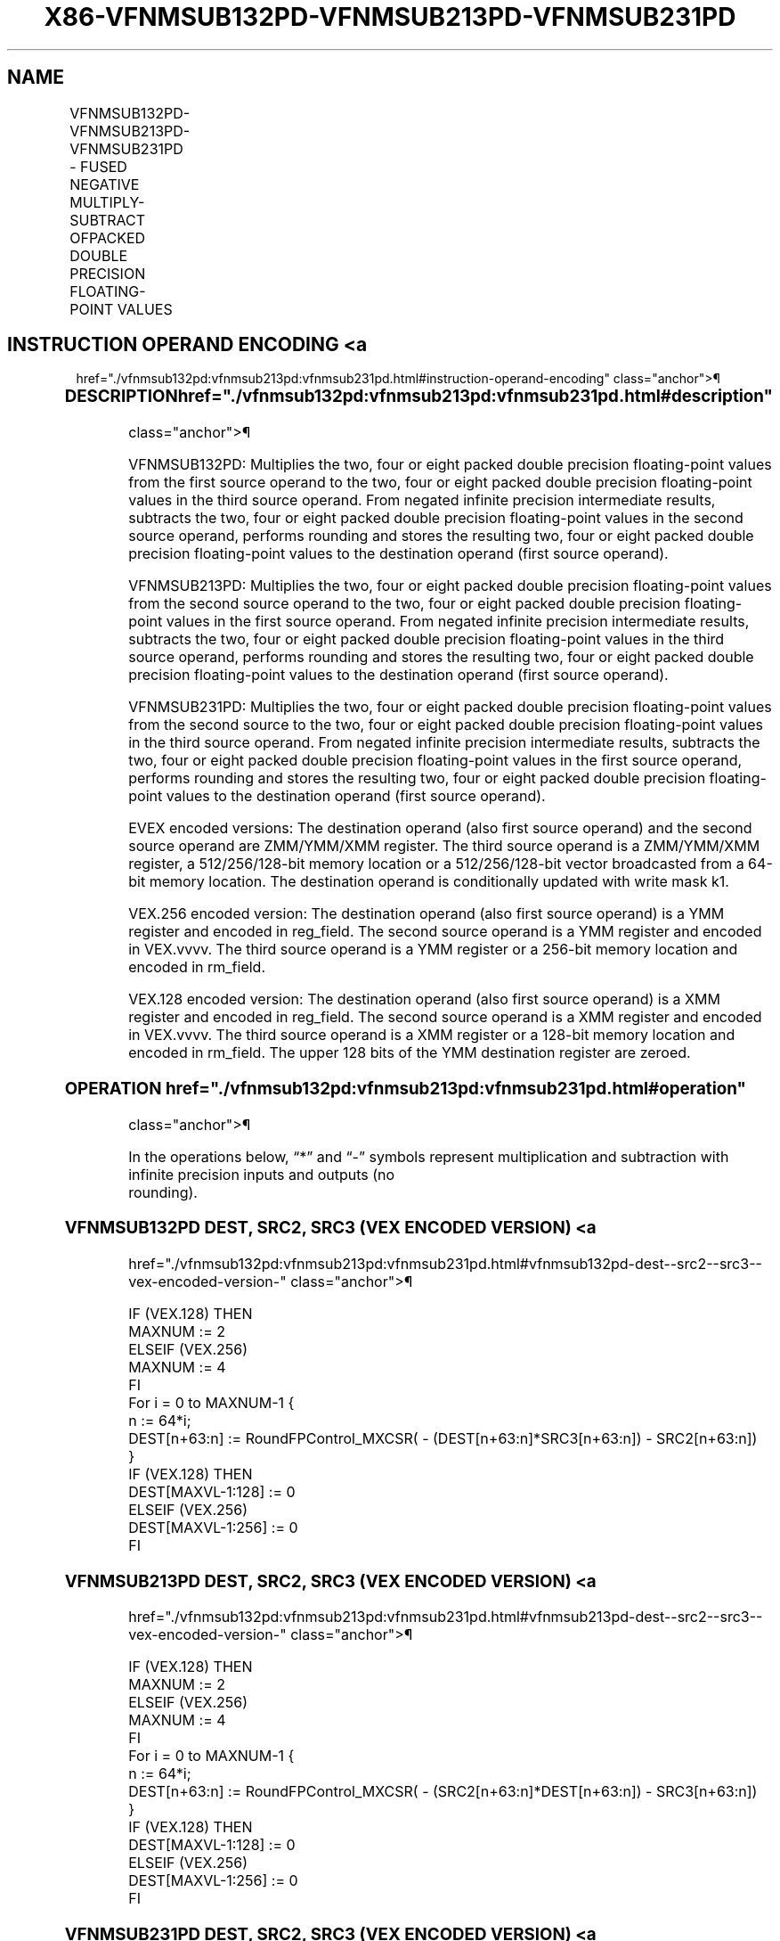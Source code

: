 '\" t
.nh
.TH "X86-VFNMSUB132PD-VFNMSUB213PD-VFNMSUB231PD" "7" "December 2023" "Intel" "Intel x86-64 ISA Manual"
.SH NAME
VFNMSUB132PD-VFNMSUB213PD-VFNMSUB231PD - FUSED NEGATIVE MULTIPLY-SUBTRACT OFPACKED DOUBLE PRECISION FLOATING-POINT VALUES
.TS
allbox;
l l l l l 
l l l l l .
\fBOpcode/Instruction\fP	\fBOp/En\fP	\fB64/32 Bit Mode Support\fP	\fBCPUID Feature Flag\fP	\fBDescription\fP
T{
VEX.128.66.0F38.W1 9E /r VFNMSUB132PD xmm1, xmm2, xmm3/m128
T}	A	V/V	FMA	T{
Multiply packed double precision floating-point values from xmm1 and xmm3/mem, negate the multiplication result and subtract xmm2 and put result in xmm1.
T}
T{
VEX.128.66.0F38.W1 AE /r VFNMSUB213PD xmm1, xmm2, xmm3/m128
T}	A	V/V	FMA	T{
Multiply packed double precision floating-point values from xmm1 and xmm2, negate the multiplication result and subtract xmm3/mem and put result in xmm1.
T}
T{
VEX.128.66.0F38.W1 BE /r VFNMSUB231PD xmm1, xmm2, xmm3/m128
T}	A	V/V	FMA	T{
Multiply packed double precision floating-point values from xmm2 and xmm3/mem, negate the multiplication result and subtract xmm1 and put result in xmm1.
T}
T{
VEX.256.66.0F38.W1 9E /r VFNMSUB132PD ymm1, ymm2, ymm3/m256
T}	A	V/V	FMA	T{
Multiply packed double precision floating-point values from ymm1 and ymm3/mem, negate the multiplication result and subtract ymm2 and put result in ymm1.
T}
T{
VEX.256.66.0F38.W1 AE /r VFNMSUB213PD ymm1, ymm2, ymm3/m256
T}	A	V/V	FMA	T{
Multiply packed double precision floating-point values from ymm1 and ymm2, negate the multiplication result and subtract ymm3/mem and put result in ymm1.
T}
T{
VEX.256.66.0F38.W1 BE /r VFNMSUB231PD ymm1, ymm2, ymm3/m256
T}	A	V/V	FMA	T{
Multiply packed double precision floating-point values from ymm2 and ymm3/mem, negate the multiplication result and subtract ymm1 and put result in ymm1.
T}
T{
EVEX.128.66.0F38.W1 9E /r VFNMSUB132PD xmm1 {k1}{z}, xmm2, xmm3/m128/m64bcst
T}	B	V/V	AVX512VL AVX512F	T{
Multiply packed double precision floating-point values from xmm1 and xmm3/m128/m64bcst, negate the multiplication result and subtract xmm2 and put result in xmm1.
T}
T{
EVEX.128.66.0F38.W1 AE /r VFNMSUB213PD xmm1 {k1}{z}, xmm2, xmm3/m128/m64bcst
T}	B	V/V	AVX512VL AVX512F	T{
Multiply packed double precision floating-point values from xmm1 and xmm2, negate the multiplication result and subtract xmm3/m128/m64bcst and put result in xmm1.
T}
T{
EVEX.128.66.0F38.W1 BE /r VFNMSUB231PD xmm1 {k1}{z}, xmm2, xmm3/m128/m64bcst
T}	B	V/V	AVX512VL AVX512F	T{
Multiply packed double precision floating-point values from xmm2 and xmm3/m128/m64bcst, negate the multiplication result and subtract xmm1 and put result in xmm1.
T}
T{
EVEX.256.66.0F38.W1 9E /r VFNMSUB132PD ymm1 {k1}{z}, ymm2, ymm3/m256/m64bcst
T}	B	V/V	AVX512VL AVX512F	T{
Multiply packed double precision floating-point values from ymm1 and ymm3/m256/m64bcst, negate the multiplication result and subtract ymm2 and put result in ymm1.
T}
T{
EVEX.256.66.0F38.W1 AE /r VFNMSUB213PD ymm1 {k1}{z}, ymm2, ymm3/m256/m64bcst
T}	B	V/V	AVX512VL AVX512F	T{
Multiply packed double precision floating-point values from ymm1 and ymm2, negate the multiplication result and subtract ymm3/m256/m64bcst and put result in ymm1.
T}
T{
EVEX.256.66.0F38.W1 BE /r VFNMSUB231PD ymm1 {k1}{z}, ymm2, ymm3/m256/m64bcst
T}	B	V/V	AVX512VL AVX512F	T{
Multiply packed double precision floating-point values from ymm2 and ymm3/m256/m64bcst, negate the multiplication result and subtract ymm1 and put result in ymm1.
T}
T{
EVEX.512.66.0F38.W1 9E /r VFNMSUB132PD zmm1 {k1}{z}, zmm2, zmm3/m512/m64bcst{er}
T}	B	V/V	AVX512F	T{
Multiply packed double precision floating-point values from zmm1 and zmm3/m512/m64bcst, negate the multiplication result and subtract zmm2 and put result in zmm1.
T}
T{
EVEX.512.66.0F38.W1 AE /r VFNMSUB213PD zmm1 {k1}{z}, zmm2, zmm3/m512/m64bcst{er}
T}	B	V/V	AVX512F	T{
Multiply packed double precision floating-point values from zmm1 and zmm2, negate the multiplication result and subtract zmm3/m512/m64bcst and put result in zmm1.
T}
T{
EVEX.512.66.0F38.W1 BE /r VFNMSUB231PD zmm1 {k1}{z}, zmm2, zmm3/m512/m64bcst{er}
T}	B	V/V	AVX512F	T{
Multiply packed double precision floating-point values from zmm2 and zmm3/m512/m64bcst, negate the multiplication result and subtract zmm1 and put result in zmm1.
T}
.TE

.SH INSTRUCTION OPERAND ENCODING <a
href="./vfnmsub132pd:vfnmsub213pd:vfnmsub231pd.html#instruction-operand-encoding"
class="anchor">¶

.TS
allbox;
l l l l l l 
l l l l l l .
\fBOp/En\fP	\fBTuple Type\fP	\fBOperand 1\fP	\fBOperand 2\fP	\fBOperand 3\fP	\fBOperand 4\fP
A	N/A	ModRM:reg (r, w)	VEX.vvvv (r)	ModRM:r/m (r)	N/A
B	Full	ModRM:reg (r, w)	EVEX.vvvv (r)	ModRM:r/m (r)	N/A
.TE

.SS DESCRIPTION  href="./vfnmsub132pd:vfnmsub213pd:vfnmsub231pd.html#description"
class="anchor">¶

.PP
VFNMSUB132PD: Multiplies the two, four or eight packed double precision
floating-point values from the first source operand to the two, four or
eight packed double precision floating-point values in the third source
operand. From negated infinite precision intermediate results, subtracts
the two, four or eight packed double precision floating-point values in
the second source operand, performs rounding and stores the resulting
two, four or eight packed double precision floating-point values to the
destination operand (first source operand).

.PP
VFNMSUB213PD: Multiplies the two, four or eight packed double precision
floating-point values from the second source operand to the two, four or
eight packed double precision floating-point values in the first source
operand. From negated infinite precision intermediate results, subtracts
the two, four or eight packed double precision floating-point values in
the third source operand, performs rounding and stores the resulting
two, four or eight packed double precision floating-point values to the
destination operand (first source operand).

.PP
VFNMSUB231PD: Multiplies the two, four or eight packed double precision
floating-point values from the second source to the two, four or eight
packed double precision floating-point values in the third source
operand. From negated infinite precision intermediate results, subtracts
the two, four or eight packed double precision floating-point values in
the first source operand, performs rounding and stores the resulting
two, four or eight packed double precision floating-point values to the
destination operand (first source operand).

.PP
EVEX encoded versions: The destination operand (also first source
operand) and the second source operand are ZMM/YMM/XMM register. The
third source operand is a ZMM/YMM/XMM register, a 512/256/128-bit memory
location or a 512/256/128-bit vector broadcasted from a 64-bit memory
location. The destination operand is conditionally updated with write
mask k1.

.PP
VEX.256 encoded version: The destination operand (also first source
operand) is a YMM register and encoded in reg_field. The second source
operand is a YMM register and encoded in VEX.vvvv. The third source
operand is a YMM register or a 256-bit memory location and encoded in
rm_field.

.PP
VEX.128 encoded version: The destination operand (also first source
operand) is a XMM register and encoded in reg_field. The second source
operand is a XMM register and encoded in VEX.vvvv. The third source
operand is a XMM register or a 128-bit memory location and encoded in
rm_field. The upper 128 bits of the YMM destination register are
zeroed.

.SS OPERATION  href="./vfnmsub132pd:vfnmsub213pd:vfnmsub231pd.html#operation"
class="anchor">¶

.EX
In the operations below, “*” and “-” symbols represent multiplication and subtraction with infinite precision inputs and outputs (no
rounding).
.EE

.SS VFNMSUB132PD DEST, SRC2, SRC3 (VEX ENCODED VERSION) <a
href="./vfnmsub132pd:vfnmsub213pd:vfnmsub231pd.html#vfnmsub132pd-dest--src2--src3--vex-encoded-version-"
class="anchor">¶

.EX
IF (VEX.128) THEN
    MAXNUM := 2
ELSEIF (VEX.256)
    MAXNUM := 4
FI
For i = 0 to MAXNUM-1 {
    n := 64*i;
    DEST[n+63:n] := RoundFPControl_MXCSR( - (DEST[n+63:n]*SRC3[n+63:n]) - SRC2[n+63:n])
}
IF (VEX.128) THEN
    DEST[MAXVL-1:128] := 0
ELSEIF (VEX.256)
    DEST[MAXVL-1:256] := 0
FI
.EE

.SS VFNMSUB213PD DEST, SRC2, SRC3 (VEX ENCODED VERSION) <a
href="./vfnmsub132pd:vfnmsub213pd:vfnmsub231pd.html#vfnmsub213pd-dest--src2--src3--vex-encoded-version-"
class="anchor">¶

.EX
IF (VEX.128) THEN
    MAXNUM := 2
ELSEIF (VEX.256)
    MAXNUM := 4
FI
For i = 0 to MAXNUM-1 {
    n := 64*i;
    DEST[n+63:n] := RoundFPControl_MXCSR( - (SRC2[n+63:n]*DEST[n+63:n]) - SRC3[n+63:n])
}
IF (VEX.128) THEN
    DEST[MAXVL-1:128] := 0
ELSEIF (VEX.256)
    DEST[MAXVL-1:256] := 0
FI
.EE

.SS VFNMSUB231PD DEST, SRC2, SRC3 (VEX ENCODED VERSION) <a
href="./vfnmsub132pd:vfnmsub213pd:vfnmsub231pd.html#vfnmsub231pd-dest--src2--src3--vex-encoded-version-"
class="anchor">¶

.EX
IF (VEX.128) THEN
    MAXNUM := 2
ELSEIF (VEX.256)
    MAXNUM := 4
FI
For i = 0 to MAXNUM-1 {
    n := 64*i;
    DEST[n+63:n] := RoundFPControl_MXCSR( - (SRC2[n+63:n]*SRC3[n+63:n]) - DEST[n+63:n])
}
IF (VEX.128) THEN
    DEST[MAXVL-1:128] := 0
ELSEIF (VEX.256)
    DEST[MAXVL-1:256] := 0
FI
.EE

.SS VFNMSUB132PD DEST, SRC2, SRC3 (EVEX ENCODED VERSION, WHEN SRC3 OPERAND IS A REGISTER) <a
href="./vfnmsub132pd:vfnmsub213pd:vfnmsub231pd.html#vfnmsub132pd-dest--src2--src3--evex-encoded-version--when-src3-operand-is-a-register-"
class="anchor">¶

.EX
(KL, VL) = (2, 128), (4, 256), (8, 512)
IF (VL = 512) AND (EVEX.b = 1)
    THEN
        SET_ROUNDING_MODE_FOR_THIS_INSTRUCTION(EVEX.RC);
    ELSE
        SET_ROUNDING_MODE_FOR_THIS_INSTRUCTION(MXCSR.RC);
FI;
FOR j := 0 TO KL-1
    i := j * 64
    IF k1[j] OR *no writemask*
        THEN DEST[i+63:i] :=
            RoundFPControl(-(DEST[i+63:i]*SRC3[i+63:i]) - SRC2[i+63:i])
        ELSE
            IF *merging-masking* ; merging-masking
                THEN *DEST[i+63:i] remains unchanged*
                ELSE ; zeroing-masking
                    DEST[i+63:i] := 0
            FI
    FI;
ENDFOR
DEST[MAXVL-1:VL] := 0
.EE

.SS VFNMSUB132PD DEST, SRC2, SRC3 (EVEX ENCODED VERSION, WHEN SRC3 OPERAND IS A MEMORY SOURCE) <a
href="./vfnmsub132pd:vfnmsub213pd:vfnmsub231pd.html#vfnmsub132pd-dest--src2--src3--evex-encoded-version--when-src3-operand-is-a-memory-source-"
class="anchor">¶

.EX
(KL, VL) = (2, 128), (4, 256), (8, 512)
FOR j := 0 TO KL-1
    i := j * 64
    IF k1[j] OR *no writemask*
        THEN
            IF (EVEX.b = 1)
                THEN
                    DEST[i+63:i] :=
            RoundFPControl_MXCSR(-(DEST[i+63:i]*SRC3[63:0]) - SRC2[i+63:i])
                ELSE
                    DEST[i+63:i] :=
            RoundFPControl_MXCSR(-(DEST[i+63:i]*SRC3[i+63:i]) - SRC2[i+63:i])
            FI;
        ELSE
            IF *merging-masking* ; merging-masking
                THEN *DEST[i+63:i] remains unchanged*
                ELSE ; zeroing-masking
                    DEST[i+63:i] := 0
            FI
    FI;
ENDFOR
DEST[MAXVL-1:VL] := 0
.EE

.SS VFNMSUB213PD DEST, SRC2, SRC3 (EVEX ENCODED VERSION, WHEN SRC3 OPERAND IS A REGISTER) <a
href="./vfnmsub132pd:vfnmsub213pd:vfnmsub231pd.html#vfnmsub213pd-dest--src2--src3--evex-encoded-version--when-src3-operand-is-a-register-"
class="anchor">¶

.EX
(KL, VL) = (2, 128), (4, 256), (8, 512)
IF (VL = 512) AND (EVEX.b = 1)
    THEN
        SET_ROUNDING_MODE_FOR_THIS_INSTRUCTION(EVEX.RC);
    ELSE
        SET_ROUNDING_MODE_FOR_THIS_INSTRUCTION(MXCSR.RC);
FI;
FOR j := 0 TO KL-1
    i := j * 64
    IF k1[j] OR *no writemask*
        THEN DEST[i+63:i] :=
            RoundFPControl(-(SRC2[i+63:i]*DEST[i+63:i]) - SRC3[i+63:i])
        ELSE
            IF *merging-masking* ; merging-masking
                THEN *DEST[i+63:i] remains unchanged*
                ELSE ; zeroing-masking
                    DEST[i+63:i] := 0
            FI
    FI;
ENDFOR
DEST[MAXVL-1:VL] := 0
.EE

.SS VFNMSUB213PD DEST, SRC2, SRC3 (EVEX ENCODED VERSION, WHEN SRC3 OPERAND IS A MEMORY SOURCE) <a
href="./vfnmsub132pd:vfnmsub213pd:vfnmsub231pd.html#vfnmsub213pd-dest--src2--src3--evex-encoded-version--when-src3-operand-is-a-memory-source-"
class="anchor">¶

.EX
(KL, VL) = (2, 128), (4, 256), (8, 512)
FOR j := 0 TO KL-1
    i := j * 64
    IF k1[j] OR *no writemask*
        THEN
            IF (EVEX.b = 1)
                THEN
                    DEST[i+63:i] :=
            RoundFPControl_MXCSR(-(SRC2[i+63:i]*DEST[i+63:i]) - SRC3[63:0])
                ELSE
                    DEST[i+63:i] :=
            RoundFPControl_MXCSR(-(SRC2[i+63:i]*DEST[i+63:i]) - SRC3[i+63:i])
            FI;
        ELSE
            IF *merging-masking* ; merging-masking
                THEN *DEST[i+63:i] remains unchanged*
                ELSE ; zeroing-masking
                    DEST[i+63:i] := 0
            FI
    FI;
ENDFOR
DEST[MAXVL-1:VL] := 0
.EE

.SS VFNMSUB231PD DEST, SRC2, SRC3 (EVEX ENCODED VERSION, WHEN SRC3 OPERAND IS A REGISTER) <a
href="./vfnmsub132pd:vfnmsub213pd:vfnmsub231pd.html#vfnmsub231pd-dest--src2--src3--evex-encoded-version--when-src3-operand-is-a-register-"
class="anchor">¶

.EX
(KL, VL) = (2, 128), (4, 256), (8, 512)
IF (VL = 512) AND (EVEX.b = 1)
    THEN
        SET_ROUNDING_MODE_FOR_THIS_INSTRUCTION(EVEX.RC);
    ELSE
        SET_ROUNDING_MODE_FOR_THIS_INSTRUCTION(MXCSR.RC);
FI;
FOR j := 0 TO KL-1
    i := j * 64
    IF k1[j] OR *no writemask*
        THEN DEST[i+63:i] :=
            RoundFPControl(-(SRC2[i+63:i]*SRC3[i+63:i]) - DEST[i+63:i])
        ELSE
            IF *merging-masking* ; merging-masking
                THEN *DEST[i+63:i] remains unchanged*
                ELSE ; zeroing-masking
                    DEST[i+63:i] := 0
            FI
    FI;
ENDFOR
DEST[MAXVL-1:VL] := 0
.EE

.SS VFNMSUB231PD DEST, SRC2, SRC3 (EVEX ENCODED VERSION, WHEN SRC3 OPERAND IS A MEMORY SOURCE) <a
href="./vfnmsub132pd:vfnmsub213pd:vfnmsub231pd.html#vfnmsub231pd-dest--src2--src3--evex-encoded-version--when-src3-operand-is-a-memory-source-"
class="anchor">¶

.EX
(KL, VL) = (2, 128), (4, 256), (8, 512)
FOR j := 0 TO KL-1
    i := j * 64
    IF k1[j] OR *no writemask*
        THEN
            IF (EVEX.b = 1)
                THEN
                    DEST[i+63:i] :=
            RoundFPControl_MXCSR(-(SRC2[i+63:i]*SRC3[63:0]) - DEST[i+63:i])
                ELSE
                    DEST[i+63:i] :=
            RoundFPControl_MXCSR(-(SRC2[i+63:i]*SRC3[i+63:i]) - DEST[i+63:i])
            FI;
        ELSE
            IF *merging-masking* ; merging-masking
                THEN *DEST[i+63:i] remains unchanged*
                ELSE ; zeroing-masking
                    DEST[i+63:i] := 0
            FI
    FI;
ENDFOR
DEST[MAXVL-1:VL] := 0
.EE

.SS INTEL C/C++ COMPILER INTRINSIC EQUIVALENT <a
href="./vfnmsub132pd:vfnmsub213pd:vfnmsub231pd.html#intel-c-c++-compiler-intrinsic-equivalent"
class="anchor">¶

.EX
VFNMSUBxxxPD __m512d _mm512_fnmsub_pd(__m512d a, __m512d b, __m512d c);

VFNMSUBxxxPD __m512d _mm512_fnmsub_round_pd(__m512d a, __m512d b, __m512d c, int r);

VFNMSUBxxxPD __m512d _mm512_mask_fnmsub_pd(__m512d a, __mmask8 k, __m512d b, __m512d c);

VFNMSUBxxxPD __m512d _mm512_maskz_fnmsub_pd(__mmask8 k, __m512d a, __m512d b, __m512d c);

VFNMSUBxxxPD __m512d _mm512_mask3_fnmsub_pd(__m512d a, __m512d b, __m512d c, __mmask8 k);

VFNMSUBxxxPD __m512d _mm512_mask_fnmsub_round_pd(__m512d a, __mmask8 k, __m512d b, __m512d c, int r);

VFNMSUBxxxPD __m512d _mm512_maskz_fnmsub_round_pd(__mmask8 k, __m512d a, __m512d b, __m512d c, int r);

VFNMSUBxxxPD __m512d _mm512_mask3_fnmsub_round_pd(__m512d a, __m512d b, __m512d c, __mmask8 k, int r);

VFNMSUBxxxPD __m256d _mm256_mask_fnmsub_pd(__m256d a, __mmask8 k, __m256d b, __m256d c);

VFNMSUBxxxPD __m256d _mm256_maskz_fnmsub_pd(__mmask8 k, __m256d a, __m256d b, __m256d c);

VFNMSUBxxxPD __m256d _mm256_mask3_fnmsub_pd(__m256d a, __m256d b, __m256d c, __mmask8 k);

VFNMSUBxxxPD __m128d _mm_mask_fnmsub_pd(__m128d a, __mmask8 k, __m128d b, __m128d c);

VFNMSUBxxxPD __m128d _mm_maskz_fnmsub_pd(__mmask8 k, __m128d a, __m128d b, __m128d c);

VFNMSUBxxxPD __m128d _mm_mask3_fnmsub_pd(__m128d a, __m128d b, __m128d c, __mmask8 k);

VFNMSUBxxxPD __m128d _mm_fnmsub_pd (__m128d a, __m128d b, __m128d c);

VFNMSUBxxxPD __m256d _mm256_fnmsub_pd (__m256d a, __m256d b, __m256d c);
.EE

.SS SIMD FLOATING-POINT EXCEPTIONS <a
href="./vfnmsub132pd:vfnmsub213pd:vfnmsub231pd.html#simd-floating-point-exceptions"
class="anchor">¶

.PP
Overflow, Underflow, Invalid, Precision, Denormal.

.SS OTHER EXCEPTIONS  href="./vfnmsub132pd:vfnmsub213pd:vfnmsub231pd.html#other-exceptions"
class="anchor">¶

.PP
VEX-encoded instructions, see Table
2-19, “Type 2 Class Exception Conditions.”

.PP
EVEX-encoded instructions, see Table
2-46, “Type E2 Class Exception Conditions.”

.SH COLOPHON
This UNOFFICIAL, mechanically-separated, non-verified reference is
provided for convenience, but it may be
incomplete or
broken in various obvious or non-obvious ways.
Refer to Intel® 64 and IA-32 Architectures Software Developer’s
Manual
\[la]https://software.intel.com/en\-us/download/intel\-64\-and\-ia\-32\-architectures\-sdm\-combined\-volumes\-1\-2a\-2b\-2c\-2d\-3a\-3b\-3c\-3d\-and\-4\[ra]
for anything serious.

.br
This page is generated by scripts; therefore may contain visual or semantical bugs. Please report them (or better, fix them) on https://github.com/MrQubo/x86-manpages.
